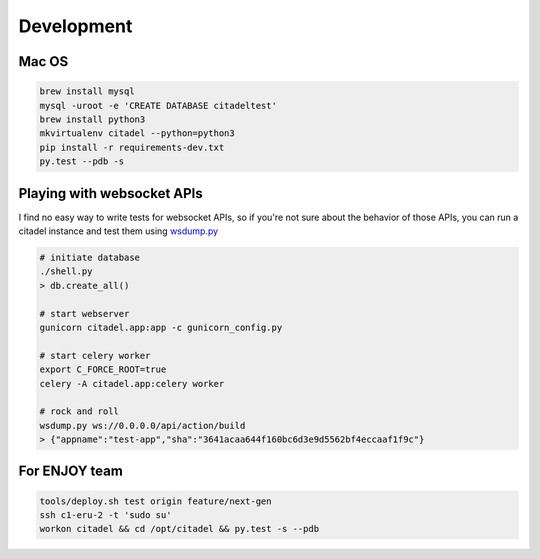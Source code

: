 .. _dev:

***********
Development
***********

Mac OS
======

.. sourcecode:: shell

   brew install mysql
   mysql -uroot -e 'CREATE DATABASE citadeltest'
   brew install python3
   mkvirtualenv citadel --python=python3
   pip install -r requirements-dev.txt
   py.test --pdb -s

Playing with websocket APIs
===========================

I find no easy way to write tests for websocket APIs, so if you're not sure about the behavior of those APIs, you can run a citadel instance and test them using `wsdump.py <https://github.com/websocket-client/websocket-client#usage>`_

.. sourcecode:: shell

   # initiate database
   ./shell.py
   > db.create_all()

   # start webserver
   gunicorn citadel.app:app -c gunicorn_config.py

   # start celery worker
   export C_FORCE_ROOT=true
   celery -A citadel.app:celery worker

   # rock and roll
   wsdump.py ws://0.0.0.0/api/action/build
   > {"appname":"test-app","sha":"3641acaa644f160bc6d3e9d5562bf4eccaaf1f9c"}

For ENJOY team
==============

.. sourcecode:: shell

   tools/deploy.sh test origin feature/next-gen
   ssh c1-eru-2 -t 'sudo su'
   workon citadel && cd /opt/citadel && py.test -s --pdb
